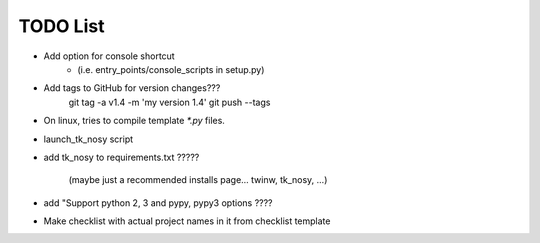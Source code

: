 

TODO List
=========

* Add option for console shortcut 
    - (i.e. entry_points/console_scripts in setup.py)

* Add tags to GitHub for version changes???
    git tag -a v1.4 -m 'my version 1.4'
    git push --tags

* On linux, tries to compile template `*.py` files.

* launch_tk_nosy script

* add tk_nosy to requirements.txt ?????

    (maybe just a recommended installs page... twinw, tk_nosy, ...)

* add "Support python 2, 3 and pypy, pypy3 options ????

* Make checklist with actual project names in it from checklist template


